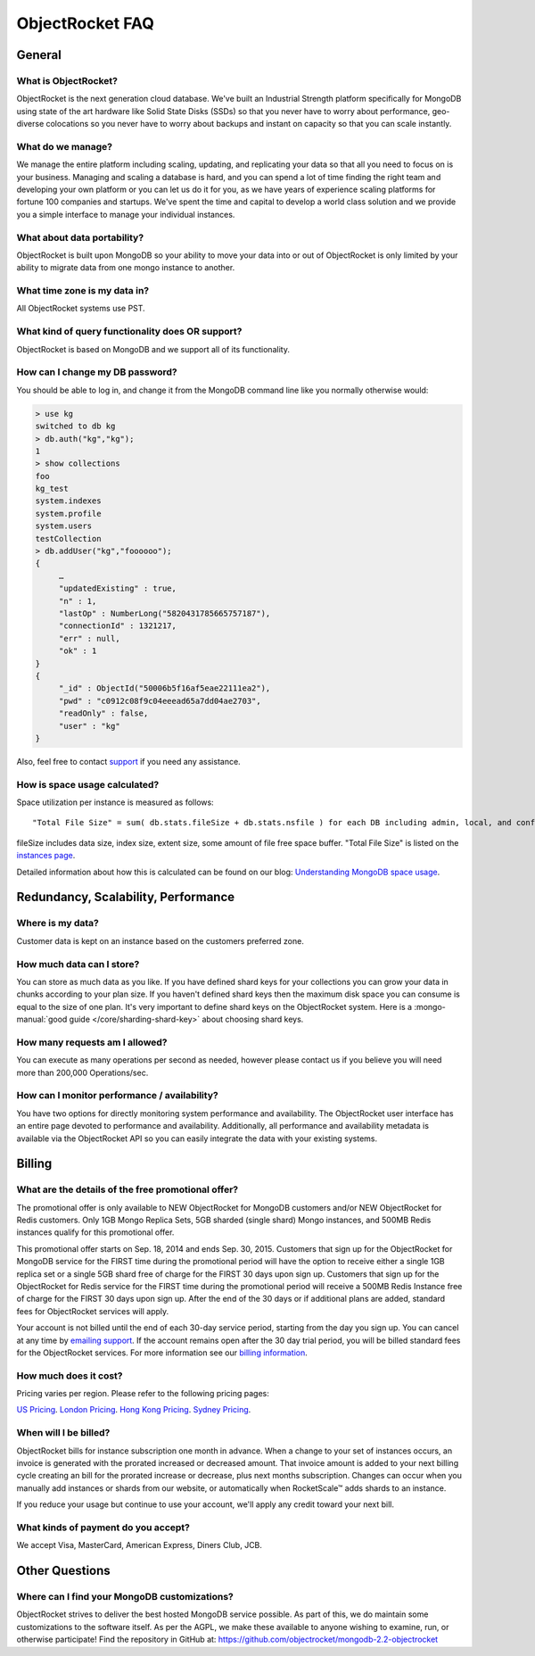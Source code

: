 ObjectRocket FAQ
================


General
-------


What is ObjectRocket?
^^^^^^^^^^^^^^^^^^^^^

ObjectRocket is the next generation cloud database. We've built an
Industrial Strength platform specifically for MongoDB using state of the art
hardware like Solid State Disks (SSDs) so that you never have to worry about
performance, geo-diverse colocations so you never have to worry about backups
and instant on capacity so that you can scale instantly.


What do we manage?
^^^^^^^^^^^^^^^^^^

We manage the entire platform including scaling, updating, and replicating your data so
that all you need to focus on is your business. Managing and scaling a
database is hard, and you can spend a lot of time finding the right team and
developing your own platform or you can let us do it for you, as we have years
of experience scaling platforms for fortune 100 companies and startups. We've
spent the time and capital to develop a world class solution and we provide
you a simple interface to manage your individual instances.


What about data portability?
^^^^^^^^^^^^^^^^^^^^^^^^^^^^

ObjectRocket is built upon MongoDB so your ability to move your data into
or out of ObjectRocket is only limited by your ability to migrate data from
one mongo instance to another.


What time zone is my data in?
^^^^^^^^^^^^^^^^^^^^^^^^^^^^^

All ObjectRocket systems use PST.


What kind of query functionality does OR support?
^^^^^^^^^^^^^^^^^^^^^^^^^^^^^^^^^^^^^^^^^^^^^^^^^

ObjectRocket is based on MongoDB and we support all of its functionality.


How can I change my DB password?
^^^^^^^^^^^^^^^^^^^^^^^^^^^^^^^^

You should be able to log in, and change it from the MongoDB command line like
you normally otherwise would:


.. code-block:: javascript

   > use kg
   switched to db kg
   > db.auth("kg","kg");
   1
   > show collections
   foo
   kg_test
   system.indexes
   system.profile
   system.users
   testCollection
   > db.addUser("kg","foooooo");
   {
        …
        "updatedExisting" : true,
        "n" : 1,
        "lastOp" : NumberLong("5820431785665757187"),
        "connectionId" : 1321217,
        "err" : null,
        "ok" : 1
   }
   {
        "_id" : ObjectId("50006b5f16af5eae22111ea2"),
        "pwd" : "c0912c08f9c04eeead65a7dd04ae2703",
        "readOnly" : false,
        "user" : "kg"
   }

Also, feel free to contact `support <mailto:support@objectrocket.com>`_ if you need any assistance.

How is space usage calculated?
^^^^^^^^^^^^^^^^^^^^^^^^^^^^^^

Space utilization per instance is measured as follows::


   "Total File Size" = sum( db.stats.fileSize + db.stats.nsfile ) for each DB including admin, local, and config


fileSize includes data size, index size, extent size, some amount of file free
space buffer. "Total File Size" is listed on the
`instances page <https://app.objectrocket.com/instances>`_.

Detailed information about how this is calculated can be found on our blog: `Understanding MongoDB space usage <http://objectrocket.com/blog/how-to/understanding-mongodb-space-usage>`_.


Redundancy, Scalability, Performance
------------------------------------


Where is my data?
^^^^^^^^^^^^^^^^^

Customer data is kept on an instance based on the customers preferred zone.


How much data can I store?
^^^^^^^^^^^^^^^^^^^^^^^^^^

You can store as much data as you like. If you have defined shard keys for
your collections you can grow your data in chunks according to your plan
size. If you haven't defined shard keys then the maximum disk space you
can consume is equal to the size of one plan. It's very important to define
shard keys on the ObjectRocket system. Here is a
:mongo-manual:`good guide </core/sharding-shard-key>`
about choosing shard keys.


How many requests am I allowed?
^^^^^^^^^^^^^^^^^^^^^^^^^^^^^^^

You can execute as many operations per second as needed, however please
contact us if you believe you will need more than 200,000 Operations/sec.


How can I monitor performance / availability?
^^^^^^^^^^^^^^^^^^^^^^^^^^^^^^^^^^^^^^^^^^^^^

You have two options for directly monitoring system performance and
availability. The ObjectRocket user interface has an entire page devoted to
performance and availability. Additionally, all performance and availability
metadata is available via the ObjectRocket API so you can easily integrate the
data with your existing systems.


Billing
-------


What are the details of the free promotional offer?
^^^^^^^^^^^^^^^^^^^^^^^^^^^^^^^^^^^^^^^^^^^^^^^^^^^

The promotional offer is only available to NEW ObjectRocket for MongoDB customers and/or NEW ObjectRocket for Redis customers. Only 1GB Mongo Replica Sets, 5GB sharded (single shard) Mongo instances, and 500MB Redis instances qualify for this promotional offer.

This promotional offer starts on Sep. 18, 2014 and ends Sep. 30, 2015. Customers that sign up for the ObjectRocket for MongoDB service for the FIRST time during the promotional period will have the option to receive either a single 1GB replica set or a single 5GB shard free of charge for the FIRST 30 days upon sign up. Customers that sign up for the ObjectRocket for Redis service for the FIRST time during the promotional period will receive a 500MB Redis Instance free of charge for the FIRST 30 days upon sign up. After the end of the 30 days or if additional plans are added, standard fees for ObjectRocket services will apply.

Your account is not billed until the end of each 30-day service period, starting from the day you sign up. You can cancel at any time by `emailing support <mailto:support@objectrocket.com>`_. If the account remains open after the 30 day trial period, you will be billed standard fees for the ObjectRocket services. For more information see our `billing information <http://objectrocket.com/pricing>`_.

How much does it cost?
^^^^^^^^^^^^^^^^^^^^^^

Pricing varies per region.  Please refer to the following pricing pages:

`US Pricing <https://www.objectrocket.com/pricing>`_.
`London Pricing <https://www.objectrocket.com/pricing_lon>`_.
`Hong Kong Pricing <https://www.objectrocket.com/pricing_hkg>`_.
`Sydney Pricing <https://www.objectrocket.com/pricing_syd>`_.

When will I be billed?
^^^^^^^^^^^^^^^^^^^^^^

ObjectRocket bills for instance subscription one month in advance. When a change to
your set of instances occurs, an invoice is generated with the prorated increased or decreased amount. That invoice amount is added to your next billing cycle creating an bill for the prorated increase or decrease, plus next months subscription.  Changes can occur when you manually add
instances or shards from our website, or automatically when RocketScale™
adds shards to an instance.

If you reduce your usage but continue to use your account, we'll apply any
credit toward your next bill.


What kinds of payment do you accept?
^^^^^^^^^^^^^^^^^^^^^^^^^^^^^^^^^^^^

We accept Visa, MasterCard, American Express, Diners Club, JCB.


Other Questions
---------------


Where can I find your MongoDB customizations?
^^^^^^^^^^^^^^^^^^^^^^^^^^^^^^^^^^^^^^^^^^^^^

ObjectRocket strives to deliver the best hosted MongoDB service possible.
As part of this, we do maintain some customizations to the software itself.
As per the AGPL, we make these available to anyone wishing to examine, run,
or otherwise participate! Find the repository in GitHub at:
https://github.com/objectrocket/mongodb-2.2-objectrocket
